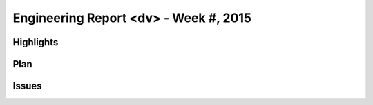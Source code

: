 ========================================
Engineering Report <dv> - Week #, 2015
========================================

Highlights
========================================

Plan
========================================

Issues
========================================
